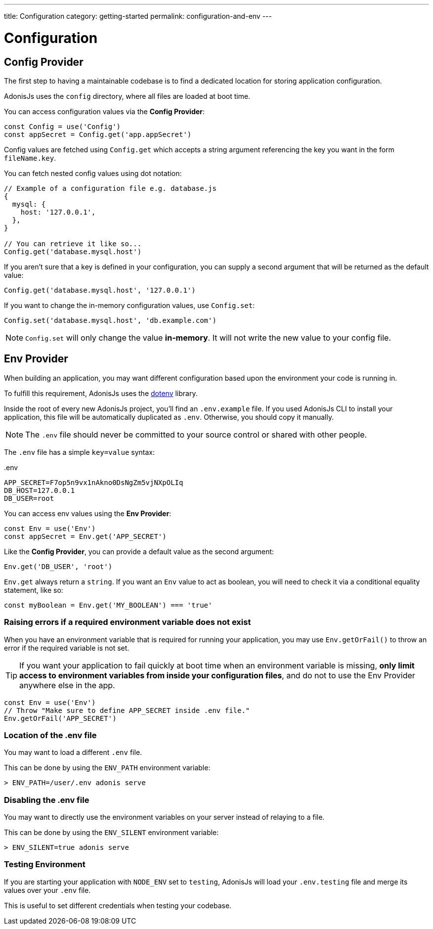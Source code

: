 ---
title: Configuration
category: getting-started
permalink: configuration-and-env
---

= Configuration

toc::[]

== Config Provider

The first step to having a maintainable codebase is to find a dedicated location for storing application configuration.

AdonisJs uses the `config` directory, where all files are loaded at boot time.

You can access configuration values via the **Config Provider**:

[source, js]
----
const Config = use('Config')
const appSecret = Config.get('app.appSecret')
----

Config values are fetched using `Config.get` which accepts a string argument referencing the key you want in the form `fileName.key`.

You can fetch nested config values using dot notation:

[source, js]
----
// Example of a configuration file e.g. database.js
{
  mysql: {
    host: '127.0.0.1',
  },
}

// You can retrieve it like so...
Config.get('database.mysql.host')
----

If you aren't sure that a key is defined in your configuration, you can supply a second argument that will be returned as the default value:

[source, js]
----
Config.get('database.mysql.host', '127.0.0.1')
----

If you want to change the in-memory configuration values, use `Config.set`:

[source, js]
----
Config.set('database.mysql.host', 'db.example.com')
----

NOTE: `Config.set` will only change the value **in-memory**. It will not write the new value to your config file.

== Env Provider

When building an application, you may want different configuration based upon the environment your code is running in.

To fulfill this requirement, AdonisJs uses the link:https://github.com/motdotla/dotenv[dotenv, window="_blank"] library.

Inside the root of every new AdonisJs project, you'll find an `.env.example` file.
If you used AdonisJs CLI to install your application, this file will be automatically duplicated as `.env`. Otherwise, you should copy it manually.

NOTE: The `.env` file should never be committed to your source control or shared with other people.

The `.env` file has a simple `key=value` syntax:

..env
[source, env]
----
APP_SECRET=F7op5n9vx1nAkno0DsNgZm5vjNXpOLIq
DB_HOST=127.0.0.1
DB_USER=root
----

You can access env values using the **Env Provider**:

[source, js]
----
const Env = use('Env')
const appSecret = Env.get('APP_SECRET')
----

Like the **Config Provider**, you can provide a default value as the second argument:

[source, js]
----
Env.get('DB_USER', 'root')
----

`Env.get` always return a `string`. If you want an `Env` value to act as boolean, you will need to check it via a conditional equality statement, like so:

[source, js]
----
const myBoolean = Env.get('MY_BOOLEAN') === 'true'
----

=== Raising errors if a required environment variable does not exist

When you have an environment variable that is required for running your application, you may use `Env.getOrFail()` to throw an error if the required variable is not set.

TIP:  If you want your application to fail quickly at boot time when an environment variable is missing, **only limit access to environment variables from inside your configuration files**, and do not to use the Env Provider anywhere else in the app.

[source, js]
----
const Env = use('Env')
// Throw "Make sure to define APP_SECRET inside .env file."
Env.getOrFail('APP_SECRET')
----

=== Location of the .env file

You may want to load a different `.env` file.

This can be done by using the `ENV_PATH` environment variable:

[source, bash]
----
> ENV_PATH=/user/.env adonis serve
----

=== Disabling the .env file

You may want to directly use the environment variables on your server instead of relaying to a file.

This can be done by using the `ENV_SILENT` environment variable:

[source, bash]
----
> ENV_SILENT=true adonis serve
----

=== Testing Environment

If you are starting your application with `NODE_ENV` set to `testing`, AdonisJs will load your `.env.testing` file and merge its values over your `.env` file.

This is useful to set different credentials when testing your codebase.
